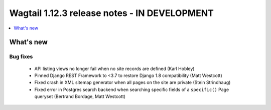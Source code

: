 =============================================
Wagtail 1.12.3 release notes - IN DEVELOPMENT
=============================================

.. contents::
    :local:
    :depth: 1


What's new
==========

Bug fixes
~~~~~~~~~

 * API listing views no longer fail when no site records are defined (Karl Hobley)
 * Pinned Django REST Framework to <3.7 to restore Django 1.8 compatibility (Matt Westcott)
 * Fixed crash in XML sitemap generator when all pages on the site are private (Stein Strindhaug)
 * Fixed error in Postgres search backend when searching specific fields of a ``specific()`` Page queryset (Bertrand Bordage, Matt Westcott)
